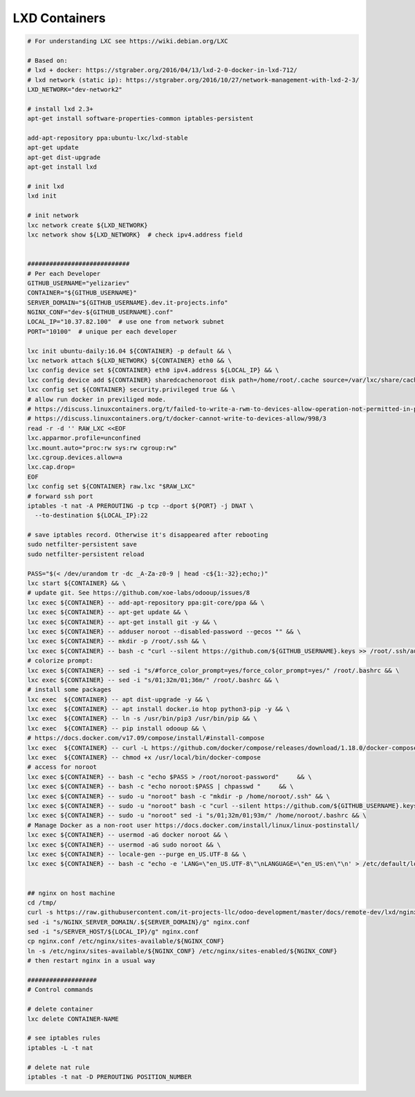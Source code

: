 ================
 LXD Containers
================

.. code-block:: sh

    # For understanding LXC see https://wiki.debian.org/LXC

    # Based on:
    # lxd + docker: https://stgraber.org/2016/04/13/lxd-2-0-docker-in-lxd-712/
    # lxd network (static ip): https://stgraber.org/2016/10/27/network-management-with-lxd-2-3/
    LXD_NETWORK="dev-network2"

    # install lxd 2.3+
    apt-get install software-properties-common iptables-persistent

    add-apt-repository ppa:ubuntu-lxc/lxd-stable
    apt-get update
    apt-get dist-upgrade
    apt-get install lxd

    # init lxd
    lxd init

    # init network
    lxc network create ${LXD_NETWORK}
    lxc network show ${LXD_NETWORK}  # check ipv4.address field


    ############################
    # Per each Developer
    GITHUB_USERNAME="yelizariev"
    CONTAINER="${GITHUB_USERNAME}"
    SERVER_DOMAIN="${GITHUB_USERNAME}.dev.it-projects.info"
    NGINX_CONF="dev-${GITHUB_USERNAME}.conf"
    LOCAL_IP="10.37.82.100"  # use one from network subnet
    PORT="10100"  # unique per each developer

    lxc init ubuntu-daily:16.04 ${CONTAINER} -p default && \
    lxc network attach ${LXD_NETWORK} ${CONTAINER} eth0 && \
    lxc config device set ${CONTAINER} eth0 ipv4.address ${LOCAL_IP} && \
    lxc config device add ${CONTAINER} sharedcachenoroot disk path=/home/root/.cache source=/var/lxc/share/cache && \
    lxc config set ${CONTAINER} security.privileged true && \
    # allow run docker in previliged mode. 
    # https://discuss.linuxcontainers.org/t/failed-to-write-a-rwm-to-devices-allow-operation-not-permitted-in-privileged-container/925/3
    # https://discuss.linuxcontainers.org/t/docker-cannot-write-to-devices-allow/998/3
    read -r -d '' RAW_LXC <<EOF
    lxc.apparmor.profile=unconfined
    lxc.mount.auto="proc:rw sys:rw cgroup:rw"
    lxc.cgroup.devices.allow=a
    lxc.cap.drop=
    EOF
    lxc config set ${CONTAINER} raw.lxc "$RAW_LXC"
    # forward ssh port
    iptables -t nat -A PREROUTING -p tcp --dport ${PORT} -j DNAT \
      --to-destination ${LOCAL_IP}:22
      
    # save iptables record. Otherwise it's disappeared after rebooting
    sudo netfilter-persistent save
    sudo netfilter-persistent reload

    PASS="$(< /dev/urandom tr -dc _A-Za-z0-9 | head -c${1:-32};echo;)"
    lxc start ${CONTAINER} && \
    # update git. See https://github.com/xoe-labs/odooup/issues/8
    lxc exec ${CONTAINER} -- add-apt-repository ppa:git-core/ppa && \
    lxc exec ${CONTAINER} -- apt-get update && \
    lxc exec ${CONTAINER} -- apt-get install git -y && \
    lxc exec ${CONTAINER} -- adduser noroot --disabled-password --gecos "" && \
    lxc exec ${CONTAINER} -- mkdir -p /root/.ssh && \
    lxc exec ${CONTAINER} -- bash -c "curl --silent https://github.com/${GITHUB_USERNAME}.keys >> /root/.ssh/authorized_keys" && \
    # colorize prompt:
    lxc exec ${CONTAINER} -- sed -i "s/#force_color_prompt=yes/force_color_prompt=yes/" /root/.bashrc && \
    lxc exec ${CONTAINER} -- sed -i "s/01;32m/01;36m/" /root/.bashrc && \
    # install some packages
    lxc exec  ${CONTAINER} -- apt dist-upgrade -y && \
    lxc exec  ${CONTAINER} -- apt install docker.io htop python3-pip -y && \
    lxc exec  ${CONTAINER} -- ln -s /usr/bin/pip3 /usr/bin/pip && \
    lxc exec  ${CONTAINER} -- pip install odooup && \
    # https://docs.docker.com/v17.09/compose/install/#install-compose
    lxc exec  ${CONTAINER} -- curl -L https://github.com/docker/compose/releases/download/1.18.0/docker-compose-`uname -s`-`uname -m` -o /usr/local/bin/docker-compose && \
    lxc exec  ${CONTAINER} -- chmod +x /usr/local/bin/docker-compose
    # access for noroot
    lxc exec ${CONTAINER} -- bash -c "echo $PASS > /root/noroot-password"     && \
    lxc exec ${CONTAINER} -- bash -c "echo noroot:$PASS | chpasswd "     && \
    lxc exec ${CONTAINER} -- sudo -u "noroot" bash -c "mkdir -p /home/noroot/.ssh" && \
    lxc exec ${CONTAINER} -- sudo -u "noroot" bash -c "curl --silent https://github.com/${GITHUB_USERNAME}.keys >> /home/noroot/.ssh/authorized_keys" && \
    lxc exec ${CONTAINER} -- sudo -u "noroot" sed -i "s/01;32m/01;93m/" /home/noroot/.bashrc && \
    # Manage Docker as a non-root user https://docs.docker.com/install/linux/linux-postinstall/
    lxc exec ${CONTAINER} -- usermod -aG docker noroot && \
    lxc exec ${CONTAINER} -- usermod -aG sudo noroot && \
    lxc exec ${CONTAINER} -- locale-gen --purge en_US.UTF-8 && \
    lxc exec ${CONTAINER} -- bash -c "echo -e 'LANG=\"en_US.UTF-8\"\nLANGUAGE=\"en_US:en\"\n' > /etc/default/locale"


    ## nginx on host machine
    cd /tmp/
    curl -s https://raw.githubusercontent.com/it-projects-llc/odoo-development/master/docs/remote-dev/lxd/nginx.conf > nginx.conf
    sed -i "s/NGINX_SERVER_DOMAIN/.${SERVER_DOMAIN}/g" nginx.conf
    sed -i "s/SERVER_HOST/${LOCAL_IP}/g" nginx.conf
    cp nginx.conf /etc/nginx/sites-available/${NGINX_CONF}
    ln -s /etc/nginx/sites-available/${NGINX_CONF} /etc/nginx/sites-enabled/${NGINX_CONF}
    # then restart nginx in a usual way

    ###################
    # Control commands

    # delete container
    lxc delete CONTAINER-NAME

    # see iptables rules
    iptables -L -t nat

    # delete nat rule
    iptables -t nat -D PREROUTING POSITION_NUMBER
